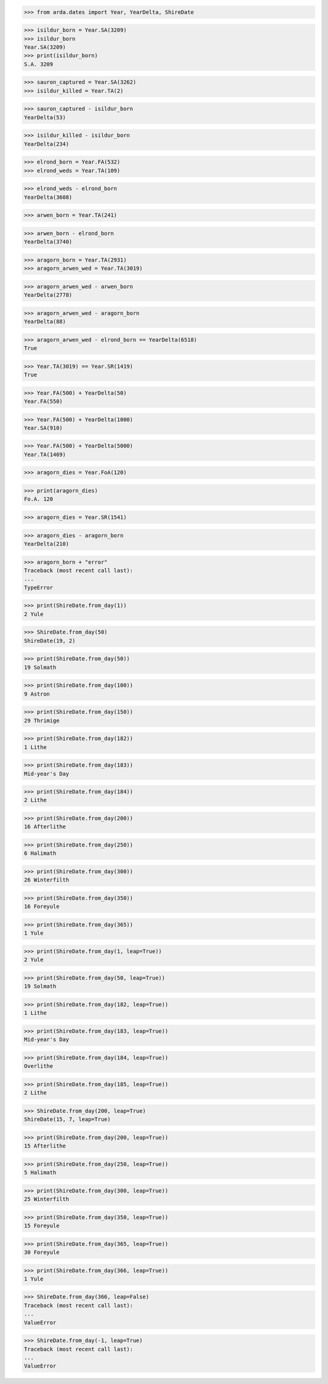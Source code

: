 >>> from arda.dates import Year, YearDelta, ShireDate

>>> isildur_born = Year.SA(3209)
>>> isildur_born
Year.SA(3209)
>>> print(isildur_born)
S.A. 3209

>>> sauron_captured = Year.SA(3262)
>>> isildur_killed = Year.TA(2)

>>> sauron_captured - isildur_born
YearDelta(53)

>>> isildur_killed - isildur_born
YearDelta(234)

>>> elrond_born = Year.FA(532)
>>> elrond_weds = Year.TA(109)

>>> elrond_weds - elrond_born
YearDelta(3608)

>>> arwen_born = Year.TA(241)

>>> arwen_born - elrond_born
YearDelta(3740)

>>> aragorn_born = Year.TA(2931)
>>> aragorn_arwen_wed = Year.TA(3019)

>>> aragorn_arwen_wed - arwen_born
YearDelta(2778)

>>> aragorn_arwen_wed - aragorn_born
YearDelta(88)

>>> aragorn_arwen_wed - elrond_born == YearDelta(6518)
True

>>> Year.TA(3019) == Year.SR(1419)
True

>>> Year.FA(500) + YearDelta(50)
Year.FA(550)

>>> Year.FA(500) + YearDelta(1000)
Year.SA(910)

>>> Year.FA(500) + YearDelta(5000)
Year.TA(1469)

>>> aragorn_dies = Year.FoA(120)

>>> print(aragorn_dies)
Fo.A. 120

>>> aragorn_dies = Year.SR(1541)

>>> aragorn_dies - aragorn_born
YearDelta(210)

>>> aragorn_born + "error"
Traceback (most recent call last):
...
TypeError


>>> print(ShireDate.from_day(1))
2 Yule

>>> ShireDate.from_day(50)
ShireDate(19, 2)

>>> print(ShireDate.from_day(50))
19 Solmath

>>> print(ShireDate.from_day(100))
9 Astron

>>> print(ShireDate.from_day(150))
29 Thrimige

>>> print(ShireDate.from_day(182))
1 Lithe

>>> print(ShireDate.from_day(183))
Mid-year's Day

>>> print(ShireDate.from_day(184))
2 Lithe

>>> print(ShireDate.from_day(200))
16 Afterlithe

>>> print(ShireDate.from_day(250))
6 Halimath

>>> print(ShireDate.from_day(300))
26 Winterfilth

>>> print(ShireDate.from_day(350))
16 Foreyule

>>> print(ShireDate.from_day(365))
1 Yule

>>> print(ShireDate.from_day(1, leap=True))
2 Yule

>>> print(ShireDate.from_day(50, leap=True))
19 Solmath

>>> print(ShireDate.from_day(182, leap=True))
1 Lithe

>>> print(ShireDate.from_day(183, leap=True))
Mid-year's Day

>>> print(ShireDate.from_day(184, leap=True))
Overlithe

>>> print(ShireDate.from_day(185, leap=True))
2 Lithe

>>> ShireDate.from_day(200, leap=True)
ShireDate(15, 7, leap=True)

>>> print(ShireDate.from_day(200, leap=True))
15 Afterlithe

>>> print(ShireDate.from_day(250, leap=True))
5 Halimath

>>> print(ShireDate.from_day(300, leap=True))
25 Winterfilth

>>> print(ShireDate.from_day(350, leap=True))
15 Foreyule

>>> print(ShireDate.from_day(365, leap=True))
30 Foreyule

>>> print(ShireDate.from_day(366, leap=True))
1 Yule

>>> ShireDate.from_day(366, leap=False)
Traceback (most recent call last):
...
ValueError

>>> ShireDate.from_day(-1, leap=True)
Traceback (most recent call last):
...
ValueError
